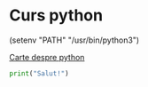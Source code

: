 * Curs python

(setenv "PATH" "/usr/bin/python3")

[[http://www.cs.ubbcluj.ro/~istvanc/cursuri/Curs_FP.pdf][Carte despre python]]

#+BEGIN_SRC python :results output
print("Salut!")

#+END_SRC

#+RESULTS:
